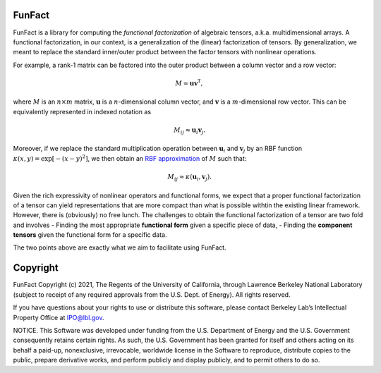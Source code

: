 FunFact
=======

FunFact is a library for computing the *functional factorization* of
algebraic tensors, a.k.a. multidimensional arrays. A functional
factorization, in our context, is a generalization of the (linear)
factorization of tensors. By generalization, we meant to replace the
standard inner/outer product between the factor tensors with nonlinear
operations.

For example, a rank-1 matrix can be factored into the outer product
between a column vector and a row vector:

.. math::


   M \approx \mathbf{u} \mathbf{v}^\mathsf{T},

where :math:`M` is an :math:`n \times m` matrix, :math:`\mathbf{u}` is a
:math:`n`-dimensional column vector, and :math:`\mathbf{v}` is a
:math:`m`-dimensional row vector. This can be equivalently represented
in indexed notation as

.. math::


   M_{ij} \approx \mathbf{u}_i \mathbf{v}_j.

Moreover, if we replace the standard multiplication operation between
:math:`\mathbf{u}_i` and :math:`\mathbf{v}_j` by an RBF function
:math:`\kappa(x, y) = \exp\left[-(x - y)^2\right]`, we then obtain an
`RBF approximation <https://arxiv.org/abs/2106.02018>`__ of :math:`M`
such that:

.. math::


   M_{ij} \approx \kappa(\mathbf{u}_i, \mathbf{v}_j).

Given the rich expressivity of nonlinear operators and functional forms,
we expect that a proper functional factorization of a tensor can yield
representations that are more compact than what is possible withtin the
existing linear framework. However, there is (obviously) no free lunch.
The challenges to obtain the functional factorization of a tensor are two
fold and involves - Finding the most appropriate **functional form**
given a specific piece of data, - Finding the **component tensors**
given the functional form for a specific data.

The two points above are exactly what we aim to facilitate using
FunFact.

Copyright
=========

FunFact Copyright (c) 2021, The Regents of the University of California,
through Lawrence Berkeley National Laboratory (subject to receipt of any
required approvals from the U.S. Dept. of Energy). All rights reserved.

If you have questions about your rights to use or distribute this
software, please contact Berkeley Lab’s Intellectual Property Office at
IPO@lbl.gov.

NOTICE. This Software was developed under funding from the U.S.
Department of Energy and the U.S. Government consequently retains
certain rights. As such, the U.S. Government has been granted for itself
and others acting on its behalf a paid-up, nonexclusive, irrevocable,
worldwide license in the Software to reproduce, distribute copies to the
public, prepare derivative works, and perform publicly and display
publicly, and to permit others to do so.
